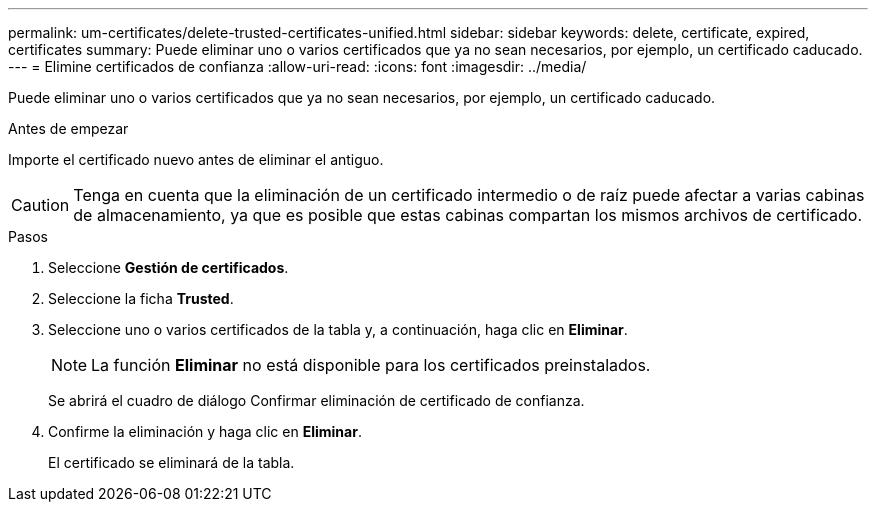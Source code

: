 ---
permalink: um-certificates/delete-trusted-certificates-unified.html 
sidebar: sidebar 
keywords: delete, certificate, expired, certificates 
summary: Puede eliminar uno o varios certificados que ya no sean necesarios, por ejemplo, un certificado caducado. 
---
= Elimine certificados de confianza
:allow-uri-read: 
:icons: font
:imagesdir: ../media/


[role="lead"]
Puede eliminar uno o varios certificados que ya no sean necesarios, por ejemplo, un certificado caducado.

.Antes de empezar
Importe el certificado nuevo antes de eliminar el antiguo.

[CAUTION]
====
Tenga en cuenta que la eliminación de un certificado intermedio o de raíz puede afectar a varias cabinas de almacenamiento, ya que es posible que estas cabinas compartan los mismos archivos de certificado.

====
.Pasos
. Seleccione *Gestión de certificados*.
. Seleccione la ficha *Trusted*.
. Seleccione uno o varios certificados de la tabla y, a continuación, haga clic en *Eliminar*.
+
[NOTE]
====
La función *Eliminar* no está disponible para los certificados preinstalados.

====
+
Se abrirá el cuadro de diálogo Confirmar eliminación de certificado de confianza.

. Confirme la eliminación y haga clic en *Eliminar*.
+
El certificado se eliminará de la tabla.



